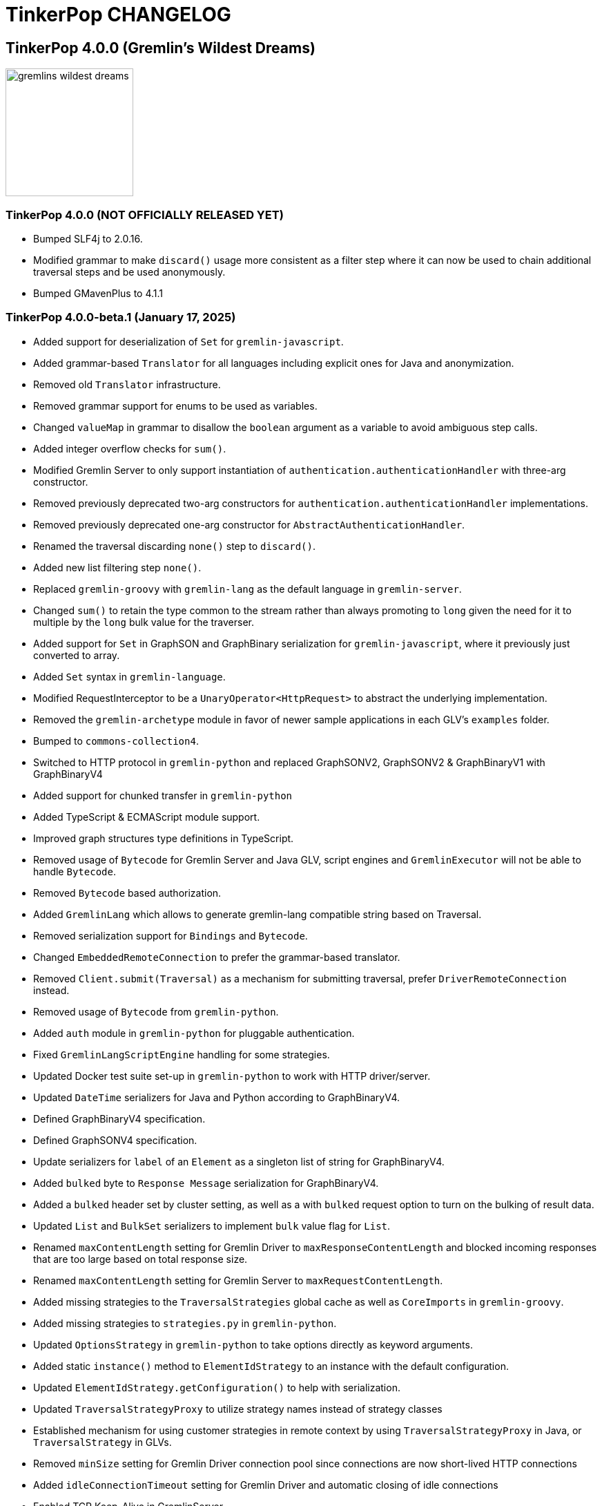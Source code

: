 ////
Licensed to the Apache Software Foundation (ASF) under one or more
contributor license agreements.  See the NOTICE file distributed with
this work for additional information regarding copyright ownership.
The ASF licenses this file to You under the Apache License, Version 2.0
(the "License"); you may not use this file except in compliance with
the License.  You may obtain a copy of the License at

  http://www.apache.org/licenses/LICENSE-2.0

Unless required by applicable law or agreed to in writing, software
distributed under the License is distributed on an "AS IS" BASIS,
WITHOUT WARRANTIES OR CONDITIONS OF ANY KIND, either express or implied.
See the License for the specific language governing permissions and
limitations under the License.
////
= TinkerPop CHANGELOG

== TinkerPop 4.0.0 (Gremlin's Wildest Dreams)

image::https://raw.githubusercontent.com/apache/tinkerpop/master/docs/static/images/gremlins-wildest-dreams.png[width=185]

[[release-4-0-0]]
=== TinkerPop 4.0.0 (NOT OFFICIALLY RELEASED YET)

* Bumped SLF4j to 2.0.16.
* Modified grammar to make `discard()` usage more consistent as a filter step where it can now be used to chain additional traversal steps and be used anonymously.
* Bumped GMavenPlus to 4.1.1

[[release-4-0-0-beta-1]]
=== TinkerPop 4.0.0-beta.1 (January 17, 2025)

* Added support for deserialization of `Set` for `gremlin-javascript`.
* Added grammar-based `Translator` for all languages including explicit ones for Java and anonymization.
* Removed old `Translator` infrastructure.
* Removed grammar support for enums to be used as variables.
* Changed `valueMap` in grammar to disallow the `boolean` argument as a variable to avoid ambiguous step calls.
* Added integer overflow checks for `sum()`.
* Modified Gremlin Server to only support instantiation of `authentication.authenticationHandler` with three-arg constructor.
* Removed previously deprecated two-arg constructors for `authentication.authenticationHandler` implementations.
* Removed previously deprecated one-arg constructor for `AbstractAuthenticationHandler`.
* Renamed the traversal discarding `none()` step to `discard()`.
* Added new list filtering step `none()`.
* Replaced `gremlin-groovy` with `gremlin-lang` as the default language in `gremlin-server`.
* Changed `sum()` to retain the type common to the stream rather than always promoting to `long` given the need for it to multiple by the `long` bulk value for the traverser.
* Added support for `Set` in GraphSON and GraphBinary serialization for `gremlin-javascript`, where it previously just converted to array.
* Added `Set` syntax in `gremlin-language`.
* Modified RequestInterceptor to be a `UnaryOperator<HttpRequest>` to abstract the underlying implementation.
* Removed the `gremlin-archetype` module in favor of newer sample applications in each GLV's `examples` folder.
* Bumped to `commons-collection4`.
* Switched to HTTP protocol in `gremlin-python` and replaced GraphSONV2, GraphSONV2 & GraphBinaryV1 with GraphBinaryV4
* Added support for chunked transfer in `gremlin-python`
* Added TypeScript & ECMAScript module support.
* Improved graph structures type definitions in TypeScript.
* Removed usage of `Bytecode` for Gremlin Server and Java GLV, script engines and `GremlinExecutor` will not be able to handle `Bytecode`.
* Removed `Bytecode` based authorization.
* Added `GremlinLang` which allows to generate gremlin-lang compatible string based on Traversal.
* Removed serialization support for `Bindings` and `Bytecode`.
* Changed `EmbeddedRemoteConnection` to prefer the grammar-based translator.
* Removed `Client.submit(Traversal)` as a mechanism for submitting traversal, prefer `DriverRemoteConnection` instead.
* Removed usage of `Bytecode` from `gremlin-python`.
* Added `auth` module in `gremlin-python` for pluggable authentication.
* Fixed `GremlinLangScriptEngine` handling for some strategies.
* Updated Docker test suite set-up in `gremlin-python` to work with HTTP driver/server.
* Updated `DateTime` serializers for Java and Python according to GraphBinaryV4.
* Defined GraphBinaryV4 specification.
* Defined GraphSONV4 specification.
* Update serializers for `label` of an `Element` as a singleton list of string for GraphBinaryV4.
* Added `bulked` byte to `Response Message` serialization for GraphBinaryV4.
* Added a `bulked` header set by cluster setting, as well as a with `bulked` request option to turn on the bulking of result data.
* Updated `List` and `BulkSet` serializers to implement `bulk` value flag for `List`.
* Renamed `maxContentLength` setting for Gremlin Driver to `maxResponseContentLength` and blocked incoming responses that are too large based on total response size.
* Renamed `maxContentLength` setting for Gremlin Server to `maxRequestContentLength`.
* Added missing strategies to the `TraversalStrategies` global cache as well as `CoreImports` in `gremlin-groovy`.
* Added missing strategies to `strategies.py` in `gremlin-python`.
* Updated `OptionsStrategy` in `gremlin-python` to take options directly as keyword arguments.
* Added static `instance()` method to `ElementIdStrategy` to an instance with the default configuration.
* Updated `ElementIdStrategy.getConfiguration()` to help with serialization.
* Updated `TraversalStrategyProxy` to utilize strategy names instead of strategy classes
* Established mechanism for using customer strategies in remote context by using `TraversalStrategyProxy` in Java, or `TraversalStrategy` in GLVs.
* Removed `minSize` setting for Gremlin Driver connection pool since connections are now short-lived HTTP connections
* Added `idleConnectionTimeout` setting for Gremlin Driver and automatic closing of idle connections
* Enabled TCP Keep-Alive in GremlinServer.

== TinkerPop 3.8.0 (Grix Greven)

image::https://raw.githubusercontent.com/apache/tinkerpop/master/docs/static/images/gremlin-67.png[width=185]

[[release-3-8.0]]
=== TinkerPop 3.8.0 (Release Date: NOT OFFICIALLY RELEASED YET)

This release also includes changes from <<release-3-7-XXX, 3.7.XXX>>.

* Added the Air Routes dataset to the set of available samples packaged with distributions.
* Added a minimal distribution for `tinkergraph-gremlin` using the `min` classifier that doesn't include the sample datasets.
* Removed Vertex/ReferenceVertex from grammar. Use vertex id in traversals now instead.
* Renamed `none()` step to `discard()`.
* Fixed bug where `InlineFilterStrategy` could add an empty `has()`.
* Repurposed `none()` step as a list filtering step with the signature `none(P)`.
* Modified mathematical operators to prevent overflows in steps such as `sum()` and 'sack()' to prefer promotion to the next highest number type.
* Added `DateTime` ontop of the existing 'datetime' grammar.
* Added `UUID()` and `UUID(value)` to grammar.
* Deprecated the `UnifiedChannelizer`.
* Modified `TraversalStrategy` construction in Javascript where configurations are now supplied as a `Map` of options.
* Fixed bug in GraphSON v2 and v3 where full round trip of `TraversalStrategy` implementations was failing.
* Added missing strategies to the `TraversalStrategies` global cache as well as `CoreImports` in `gremlin-groovy`.
* Modified the `TraversalStrategy` format for GraphSON v2 and v3 so that it could work with `Bytecode` based requests.
* Added a `Class` serializer to GraphBinary in Javascript and modified the `TraversalStrategy` serializer to use it so that specification was properly satisfied.
* Added missing strategies to `strategies.py` in `gremlin-python`.
* Fixed fully qualified class names for `TraversalStrategy` names in `gremlin-dotnet`.
* Updated `OptionsStrategy` in `gremlin-python` to take options directly as keyword arguments.
* Added static `instance()` method to `ElementIdStrategy` to an instance with the default configuration.
* Updated `ElementIdStrategy.getConfiguration()` to help with serialization.
* Added grammar-based `Translator` for all languages including explicit ones for Java and anonymization.
* Deprecated `withEmbedded()` and `withRemote()` options on `AnonymousTraversalSource`.
* Added `with()` on `AnonymousTraversalSource` to cover both embedded and remote creation options.
* Added support for `Set` in GraphSON and GraphBinary serialization for `gremlin-javascript`, where it previously just converted to array.
* Added `Set` syntax in `gremlin-language`.
* Changed `sum()` to retain the type common to the stream rather than always promoting to `long` given the need for it to multiple by the `long` bulk value for the traverser.
* Removed the deprecated `withGraph()` option from `AnonymousTraversalSource`.
* Modified the `split()` step to split a string into a list of its characters if the given separator is an empty string.
* Changed `GremlinLangScriptEngine` via `GenericLiteralVisitor` to treat floating-point literals as `Double` by default instead of `BigDecimal` for better alignment with common programming language conventions.
* Modified the Gremlin grammar to to treat `Infinity` and `NaN` as floating-points.
* Made `mergeE()` and `mergeV()` consistent in their use as a start step and as mid-traversal by always promoting the currently created or matched `Element` to the `onCreate` or `onMatch` child traversal.
* Added `withoutStrategies()` syntax to the Gremlin ANTLR grammar.
* Modified the Gremlin ANTLR grammar to more dynamically interact with any strategies registered globally to the `TraversalStrategies` cache sets.
* Made `new` keyword optional in the Gremlin grammar.
* Allowed keywords to be used as `Map` keys when defined using the shorthand without quotes.
* Added `prettyPrint()` method to `Tree` to produce a formatted string representation of the tree structure.
* Added integer overflow checks.
* Added missing strategies to the `TraversalStrategies` global cache as well as `CoreImports` in `gremlin-groovy`.
* Added missing strategies to `strategies.py` in `gremlin-python`.
* Preferred use of `TokenTraversal` when using `T` with `choose` instead of `LambdaMapTraversal` which treats `T` more abstractly as a `Function`.
* Preferred use of `is()` when using `P` with `choose` instead of a `PredicateTraverser` which allows `P` to be used more concretely rather than as a `Function`.
* Changed `choose` to only use the first `option` matched.
* Added `Pick.unproductive` to allow for matches on unproductive predicates.
* Changed `choose` to pass through traversers of unproductive predicates and unmatched choices.
* Updated `OptionsStrategy` in `gremlin-python` to take options directly as keyword arguments.
* Added static `instance()` method to `ElementIdStrategy` to an instance with the default configuration.
* Updated `ElementIdStrategy.getConfiguration()` to help with serialization.
* Fixed issue in `gremlin-go` where `Next()` didn't return the error from the server.
* Changed type for `ReservedKeysVerificationStrategy.keys` in .NET to take a `Set<string>` rather than `List<string>`.
* Changed `StandardVerificationStrategy` to prevent the use of `SupplyingBarriers` inside `repeat()`.
* Fixed bug in `group()` value traversal of the second `by()` where a `CollectingBarrierStep` could produce an unexpected filtering effect when `ReducingBarrierStep` or `SupplyingBarrierStep` instances were not taken into account.
* Changed `DetachedFactory` to special case the handling of `ComputerAdjacentVertex` which doesn't carry properties but still needs to be detachable for OLAP cases.
* Deprecated `ProfilingAware.prepareForProfiling` method preferring to simply `resetBarrierFromValueTraversal` from the `Grouping` interface after strategy application.
* Deprecated `Date` in favor of `OffsetDateTime` as the default date type in core, `Date` is still supported as input to date steps for compatibility.
* Added and made `OffsetDateTime` serializers the default for existing date types in Python, Go, JavaScript, and .NET. `Date` is only used to deserialize from server.
* Added missing strategies in `gremlin-go`, updated certain strategies to take varargs and updated `GoTranslatorVisitor` for corresponding translations.
* Fixed `BigInt` and `BigDecimal` parsing in `gremlin-go` cucumber test suite, fixed `UnscaledValue` type in `BigDecimal` struct and added `ParseBigDecimal` method.
* Added boolean parsing step `asBool()`.
* Added validation to `valueMap()`, `propertyMap()`, `groupCount()`, `sack()`, `dedup()`, `sample()`, and `aggregate()` to prevent the invalid usage of multiple `by()` modulators.
* Deprecated `ProcessLimitedStandardSuite` and `ProcessLimitedComputerSuite` in favor of `ProcessEmbeddedStandardSuite` and `ProcessEmbeddedComputerSuite` respectively.
* Deprecated `ProcessStandardSuite` and the `ProcessComputerSuite` in favor of Gherkin testing and the `ProcessEmbeddedStandardSuite` and `ProcessEmbeddedComputerSuite` for testing JVM-specific Gremlin behaviors.
* Removed lambda oriented Gremlin testing from Gherkin test suite.
* Removed `P.getOriginalValue()` in favor of `P.getValue()`
* Simplified comparability semantics from ternary boolean logic to binary logic.
* Introduced `NotP` class for negation of `P`
* Increase minimum Java version from 1.8 to 11 for building and running.
* Moved all lambda oriented Gremlin tests to `LambdaStepTest` in the Java test suite.
* Removed the `@RemoteOnly` testing tag in Gherkin as lambda tests have all been moved to the Java test suite.
* Updated gremlin-javascript to use GraphBinary as default instead of GraphSONv3
* Added the `asNumber()` step to perform number conversion.
* Renamed many types in the grammar for consistent use of terms "Literal", "Argument", and "Varargs"
* Changed `gremlin-net` so that System.Text.Json is only listed as an explicit dependency when it is not available from the framework.
* Fixed translation of numeric literals for Go losing type definitions
* Added `ParseBigInt()` in `gremlin-go` for parsing string into `big.Int`
* Expanded gherkin syntax to directly configure traversal side effects in feature tests
* Made `Mutating` interface independent from `Configuring`
* Removed undocumented `with()` modulation from `addV()`, `addE()`, `mergeV()` and `mergeE()`
* Updated which steps are able to accept arguments in grammar
* Introduced `GValue` to represent parameterized values in a `GraphTraversal`
* Added optional traversal cache to `GremlinLangScriptEngine`
* Introduced `StepContract` interfaces for all parameterizable steps
* Decoupled management of id, label, and properties from `Configuring` interface in `addV()`, `addE()` and `property()`
* Switched `gremlin-net` byte serializers to signed bytes (`sbyte`) to be consistent with IO doc
* Removed auto-unfold of singleton collections from `range()`, `limit()`, and `tail()` local scope steps to improve consistency of output.
* Updated `asString()` step to throw `IllegalArgumentException` with `null` inputs for casting step consistency
* Renamed `MergeElementStep` to `MergeElementStep` as it is a base class to `mergeV()` and `mergeE()`.
* Renamed `MergeStep` of `merge()` to `MergeElementStep` for consistency.
* Modified `RepeatUnrollStrategy` to use a more conservative approach, only unrolling repeat loops containing safe navigation and filtering steps.

== TinkerPop 3.7.0 (Gremfir Master of the Pan Flute)

image::https://raw.githubusercontent.com/apache/tinkerpop/master/docs/static/images/gremlin-zamfir.png[width=185]

[[release-3-7-5]]
=== TinkerPop 3.7.5 (Release Date: NOT OFFICIALLY RELEASED YET)

* Improved Java driver host availability on connection pool initialization.
* Added getter for `parameterItems` and `valueTraversal` on `DifferenceStep`.
* Added properties to `Element` objects found in a `Path` for GraphSON v2 and v3 and GraphBinary.
* Fixed edge properties for GraphBinary which were not deserializing properly.
* Bump netty to 4.1.125.Final

[[release-3-7-4]]
=== TinkerPop 3.7.4 (Release Date: August 1, 2025)

* Fixed bug in server `Settings` where it was referencing a property that was back in 3.3.0 and generating a warning log.
* Improved performance of `Traversal.lock()` which was being called excessively.
* Added log entry in `WsAndHttpChannelizerHandler` to catch general errors that escape the handlers.
* Improved invalid plugin error message in Gremlin Console.
* Added a `MessageSizeEstimator` implementation to cover `Frame` allowing Gremlin Server to better estimate message sizes for the direct buffer.
* Fixed bug in Gremlin Console for field accessor issue with JDK17.
* Improved logging around triggers of the `writeBufferHighWaterMark` so that they occur more than once but do not excessively fill the logs.
* Added server metrics to help better detect and diagnose write pauses due to the `writeBufferHighWaterMark`: `channels.paused`, `channels.total`, and `channels.write-pauses`.
* Changed `IdentityRemovalStrategy` to omit `IdentityStep` if only with `RepeatEndStep` under `RepeatStep`.
* Changed Gremlin grammar to make use of `g` to spawn child traversals a syntax error.
* Fixed bug where the `Host` to `ConnectionPool` mapping on the `Client` in `gremlin-driver` can have no entries and therefore lead to a `NullPointerException` when borrowing a connection.
* Added `unexpected-response` handler to `ws` for `gremlin-javascript`
* Fixed bug in `TinkerTransactionGraph` where a read-only transaction may leave elements trapped in a "zombie transaction".
* Fixed bug in `gremlin.sh` where it couldn't accept a directory name containing spaces.
* Fixed issue in `gremlin-console` where it couldn't accept plugin files that included empty lines or invalid plugin names.
* Modified grammar to make `none()` usage more consistent as a filter step where it can now be used to chain additional traversal steps and be used anonymously.
* Added missing anonymous support for `disjunct()` in Python and Javascript.
* Fixed bug in 'gremlin-server.sh' to account for spaces in directory names.
* Deprecated `gremlin_python.process.__.has_key_` in favor of `gremlin_python.process.__.has_key`.
* Added `gremlin.spark.outputRepartition` configuration to customize the partitioning of HDFS files from `OutputRDD`.
* Added `ClientSettings.Session` configuration in `gremlin-go` to configure a sessioned client.
* Allowed `mergeV()` and `mergeE()` to supply `null` in `Map` values.
* Fixed limitation in multi-line detection preventing `:remote console` scripts from being sent to the server.
* Changed signature of `hasId(P<Object>)` and `hasValue(P<Object>)` to `hasId(P<?>)` and `hasValue(P<?>)`.
* Improved error message for when `emit()` is used without `repeat()`.
* Fixed incomplete shading of Jackson multi-release.
* Changed `PythonTranslator` to generate snake case step naming instead of camel case.
* Changed `gremlin-go` Client `ReadBufferSize` and `WriteBufferSize` defaults to 1048576 (1MB) to align with DriverRemoteConnection.
* Fixed bug in `IndexStep` which prevented Java serialization due to non-serializable lambda usage by creating serializable function classes.
* Fixed bug in `CallStep` which prevented Java serialization due to non-serializable `ServiceCallContext` and `Service` usage.
* Fixed bug in `Operator` which was caused only a single method parameter to be Collection type checked instead of all parameters.
* Addded support for hot reloading of SSL certificates in Gremlin Server.
* Fixed default `enableCompression` setting to be `false` instead of `undefined` in `gremlin-javascript`
* Increased default `max_content_length`/`max_msg_size` in `gremlin-python` from 4MB to 10MB.
* Added the `PopContaining` interface designed to get label and `Pop` combinations held in a `PopInstruction` object.
* Fixed bug preventing a vertex from being dropped and then re-added in the same `TinkerTransaction`
* Fixed bug which could cause a 'Conflict: element modified in another transaction' when a transaction is attempting to add/drop/update a vertex or edge while another transaction is reading the same vertex or edge.
* Upgraded Node version from 18 to 20
* Upgraded Go to version 1.24
* Fixed broken image links in published documentation

==== Bugs

* TINKERPOP-3146 Support SSL Certificates Reloading
* TINKERPOP-2966 Change PythonTranslator to generate underscore based step naming
* TINKERPOP-3015 Use wildcard instead of Object for hasId predicates
* TINKERPOP-3070 Cannot run console if working directory contains spaces
* TINKERPOP-3111 Update documentation in gremlin-python driver section
* TINKERPOP-3130 Better consistency for none()/discard() usage
* TINKERPOP-3133 Customize the file count by repartition the OutputRDD in Spark to reduce HDFS small files
* TINKERPOP-3137 Allow null to be used as Map value to mergeV and mergeE
* TINKERPOP-3177 Sessioned Client in Go

==== Improvements

* TINKERPOP-2489 Server doesn't start if folder has spaces
* TINKERPOP-2647 :uninstall without first disabling a plugin will lead to error on startup
* TINKERPOP-2886 Inconsistent results when executing equivalent queries
* TINKERPOP-3038 Console plugins file can't accept empty lines
* TINKERPOP-3040 Remote Console won't send queries that cause exceptions locally
* TINKERPOP-3067 gremlin-shaded incomplete shading due to Jackson multi-release classes
* TINKERPOP-3100 Traversal.Admin.lock() has excessive recursion
* TINKERPOP-3120 Closing a session with an Authorizer enabled throws an Exception
* TINKERPOP-3123 TinkerGraphParameterizedWorld # useParametersLteraly() removes overried identifier
* TINKERPOP-3124 MessageSizeEstimator is not sizing Frame instances properly
* TINKERPOP-3135 Gremlin Console complains about missing plugins field
* TINKERPOP-3138 JS gremlin library "enableCompression" option cause Connection the be closed
* TINKERPOP-3139 IndexStep serialization
* TINKERPOP-3140 emit() without repeat() throws an NPE
* TINKERPOP-3141 TinkerTransactionGraph doesn't allow deleting and adding element back in same transaction
* TINKERPOP-3142 TinkerTransactionGraph doesn't remove deleted elements in threaded scenario
* TINKERPOP-3144 Traversal not closed after interruption
* TINKERPOP-3155 Operator.addAll checks for instanceof on the wrong parameter
* TINKERPOP-3160 Node.js 22+: Gremlin Fails with network error and HTTP 101 Status Due to WebSocket Limitation in undici
* TINKERPOP-3162 Gryo writes illegal reflective access operations for AtomicLong in JDK17
* TINKERPOP-3163 CallStep serialization
* TINKERPOP-3167 Possible NullPointerException when borrowing a connection
* TINKERPOP-3174 Site images linked to github are broken

[[release-3-7-3]]
=== TinkerPop 3.7.3 (Release Date: October 23, 2024)

This release also includes changes from <<release-3-6-8, 3.6.8>>.

* Refactored mutation events registration by moving reusable code from relevant steps to `EventUtil`
* Opened `NoOpBarrierStep` for extensibility (removed `final` keyword).
* Deprecated public constructor for `SeedStrategy` in favor of builder pattern to be consistent with other strategies.
* Allowed specification of a customized Spark app name.
* Added getter method to `CoinStep` for its probability field.
* Prevented decimal values from being parsed by `asDate()`.
* Prevented specification of `Cardinality` to `option()` when not used in conjunction with `mergeV()`.
* Exposed a mechanism for providers to customize the assertion of error messages in feature tests.
* Attempted to detect JDK version for Gremlin Console to avoid problems with Java 17 if `neo4j-gremlin` is used.
* Fixed so that `TrimGlobalStep` and `TrimLocalStep` have the same character control handling as `Ltrim` and `Rtrim`
* Fixed a bug in `MaxLocalStep`, `MinLocalStep`, `MeanLocalStep` and `SumLocalStep` that it throws `NoSuchElementException` when encounters an empty iterator as input.
* Fixed cases where Map keys of incomparable types could panic in `gremlin-go`.
* Fixed an issue where missing necessary parameters for logging, resulting in '%!x(MISSING)' output in `gremlin-go`.
* Added getter method to `ConcatStep`, `ConjoinStep`, `SplitGlobalStep` and `SplitLocalStep` for their private fields.
* Fixed older driver GraphBinary compatibility problems where using `ReferenceElementStrategy`, properties on elements returned as `null` instead of empty `List`.
* Gremlin Server docker containers shutdown gracefully when receiving a SIGTERM.
* Added 'userProvidedLabel' property to detect if the default label was supplied explicitly or not.
* Added DefaultIdManager.STRING for proper string id creation/handling.
* Allowed specification of an `Operator` as a reducer in `withSideEffect` when parsing with the grammar.
* Fixed bug in Bytecode build logic where duplicate strategies were added instead of replacing the existing ones.
* Bump Groovy to 4.0.23

==== Bugs

* TINKERPOP-3035 Add explicit property(IDictionary) for .NET
* TINKERPOP-3050 security vulnerability in logback-core
* TINKERPOP-3051 security vulnerability in logback-classic
* TINKERPOP-3052 security vulnerability in ivy
* TINKERPOP-3053 security vulnerability in netty-codec-http2
* TINKERPOP-3076 Incorrect handling of large requests in Go GLV
* TINKERPOP-3077 Javascript translator incorrectly handle quotes, null and undefined values
* TINKERPOP-3079 The test `TraversalStrategiesTest#shouldAllowUserManipulationOfGlobalCache` is not idempotent, as it passes in the first run and fails in repeated runs in the same environment.
* TINKERPOP-3081 When using authentication, evaluationTimeout is ignored
* TINKERPOP-3089 min() and max() local forms not working properly with empty iterator input
* TINKERPOP-3090 trim() steps not handling unicode characters properly
* TINKERPOP-3093 optimization of readmap function
* TINKERPOP-3105 Running 3.6.x python-driver with 3.7.x server leads to deserialization errors
* TINKERPOP-3110 Incorrect Bytecode when multiple options are used in traversal
* TINKERPOP-3116 async_timeout not declared in gremlinpython dependencies

==== Improvements

* TINKERPOP-2700 WebSocket compression may lead to attacks (CRIME / BREACH)
* TINKERPOP-3041 Consistent construction of SeedStrategy
* TINKERPOP-3080 AggregateStep can support all Operators predefined in TinkerPop
* TINKERPOP-3082 Tinkerpop hardcoded the Spark AppName
* TINKERPOP-3086 Upgrade gremlin-python to newer Python interpreter
* TINKERPOP-3098 Gremlin Console bat file is missing log level configuration option
* TINKERPOP-3102 Cardinality input with mergeE step shouldn't be allowed.

[[release-3-7-2]]
=== TinkerPop 3.7.2 (Release Date: April 8, 2024)

This release also includes changes from <<release-3-6-7, 3.6.7>>.

* Deprecated `ltrim()` and `rTrim()` in favor of `l_trim()` and `r_trim` in Python.
* Fixed bug in `onCreate` for `mergeV()` where use of the `Cardinality` functions was not properly handled.
* Fixed multiple concurrent initially requests caused authentication to fail.

==== Bugs

* TINKERPOP-2132 Authentication when using multiple threads fails
* TINKERPOP-2359 onShutDown not being called when docker container stopped
* TINKERPOP-2913 Ensure that if tx.commit() is called remotely it does not hang for graphs without transactions
* TINKERPOP-3012 Wrong hashCode implementation for DetachedVertexPropert
* TINKERPOP-3022 JavaTranslator failing for has(String, null)
* TINKERPOP-3025 l_trim() and r_trim() missing in python
* TINKERPOP-3026 checkAdjacentVertices is misconfigured for python in SubgraphStrategy
* TINKERPOP-3027 Pick.any should be any_()
* TINKERPOP-3029 Gremlin.Net: Traversal enumeration fails on .NET 8
* TINKERPOP-3031 Bad translation for g.tx()
* TINKERPOP-3039 Java driver won't propagate with args when using aliased client directly
* TINKERPOP-3049 onCreate for mergeV() doesn't handle Cardinality functions
* TINKERPOP-3054 RequestId serialization broken in Python GLV
* TINKERPOP-3056 mergeE is updating vertices in certain conditions
* TINKERPOP-3061 Concurrent queries will break authentication on javascript driver

==== Improvements

* TINKERPOP-2456 Add missing tests for queries
* TINKERPOP-2872 Inconsistency in comparing Elements in JavaScript tests
* TINKERPOP-2995 Create Sample Applications in each GLV
* TINKERPOP-3020 Incorrect tests
* TINKERPOP-3021 Publish ARM64 Gremlin Console Images
* TINKERPOP-3030 Update to .NET 8
* TINKERPOP-3068 Make serviceName and mergedParams public for provider usage in CallStep

[[release-3-7-1]]
=== TinkerPop 3.7.1 (Release Date: November 20, 2023)

This release also includes changes from <<release-3-6-6, 3.6.6>> and <<release-3-5-8, 3.5.8>>.

* Added the `asString()`, `length()`, `toLower()`, and `toUpper()` steps to perform `String` manipulations.
* Added Gherkin parsing support for specific string results using `str[]`.
* Added the `trim()`, `lTrim()`, `rTrim()`, and `reverse()` steps to perform `String` manipulations.
* Added `replace()`, `split()` and `substring()` steps to perform `String` manipulations.
* Added `Scope` to `asString()`, `length()`, `toLower()`, `toUpper()`, `trim()`, `lTrim()`, `rTrim()`, replace()`, `split()` and `substring()` to allow `String` manipulation inside incoming lists.
* Update `concat()` to accept `Traversal` varargs.
* Corrected `concat()` signatures in `gremlin-dotnet`, `Concat()` is now used instead of `Concat<object>()`. *(breaking)*
* Update `concat()` to not special treat `inject` in arguments and use `TraversalUtil.apply` on it as with any other child traversals. *(breaking)*
* Added `format()` step to perform `String` manipulations.
* Checked graph features for meta-property support before trying to serialize them in `VertexPropertySerializer` for GraphBinary.
* Fixed multiline query bug in console caused by upgrade to Groovy 4.
* Added date manipulation steps `asDate`, `dateAdd` and `dateDiff`.
* Added new data type `DT` to represent periods of time.
* Added Gherkin support for Date.
* Extended `datetime()` function to produce a current server date.
* Added list filtering functions `all` and `any`.
* Added list/set functions `conjoin`, `combine`, `difference`, `disjunct`, `intersect`, `merge`, and `product`.
* Added getter for `isStart` on `UnionStep`.
* Added `NullVariableResolver` that will quietly produce a `null` for each variable found when parsing with the grammar.
* Changed the `@MultiMetaProperties` testing tag for Gherkin feature tests to instead be separate `@MetaProperties` and `@MultiProperties`.
* Added `agent` parameter to `DriverRemoteConnection` options to allow a user-provided `http.Agent` implementation.
* Fixed deserialization of element properties for GraphBinary.
* Fixed bug in `union()` as a start step where the `Path` was including the starting dummy traverser.
* Moved some TinkerGraph specific transaction tests from `TransactionMultiThreadedTest` to `TinkerTransactionGraphTest`
* Fixed incorrect read operations in some cases for `TinkerTransactionGraph`.
* Updated JavaScript tests to check equality on only id and class when comparing elements for consistency with other GLVs.
* Improved performance for `Element` comparison by comparing hashCode() prior to doing more expensive checks.

==== Bugs

* TINKERPOP-2811 ElementIdStrategy doesn't replace all references of an element's id with the specified custom id property
* TINKERPOP-2921 Filters not working when side-effect is used with group()
* TINKERPOP-2976 InvalidOperationException: Collection was modified in GraphBinary serialization
* TINKERPOP-2983 Upgrade Netty for Security Reasons
* TINKERPOP-2996 Golang Translator in core does not properly translate list arguments
* TINKERPOP-2999 3.7.0 Remote Console Sends Incomplete Queries
* TINKERPOP-3000 Issue with union step when using path().by()
* TINKERPOP-3001 Gremlin Console complains about missing serializers field
* TINKERPOP-3004 Low performance for queries with a large number of element comparisons
* TINKERPOP-3009 SubgraphStrategy produces excessive filtering when multiple labels are filtered upon
* TINKERPOP-3010 Move TinkerGraph specific transaction testing
* TINKERPOP-3013 Console not sending scripts to the server when :remote console is enabled
* TINKERPOP-3014 Dependencny jcl-over-slf4j in gremlin-core is declared but unused due to dependency conflict.
* TINKERPOP-3016 TinkerTransactionGraph can incorrectly handle some read operations.

==== Improvements

* TINKERPOP-2334 Add format() step
* TINKERPOP-2672 Add String Manipulation Steps to Gremlin
* TINKERPOP-2802 Support Adding Custom Serializer for Gremlin Go
* TINKERPOP-2830 Handle User-Agent from HTTP Requests to server
* TINKERPOP-2946 Resolve ordering issues in gherkin tests
* TINKERPOP-2951 Add translator to the Go GLV
* TINKERPOP-2964 Many TraversalParent's steps have a replaceLocalChild logic that can result in a new ChildTraversal having an ID that already exists.
* TINKERPOP-2978 Add List Manipulation Steps to Gremlin
* TINKERPOP-2979 Add Date Manipulation Steps to Gremlin
* TINKERPOP-2982 Allow gremlin-driver usage over HTTP
* TINKERPOP-2984 Replace Moq mocking library in .NET tests
* TINKERPOP-2986 StarGraph shall drop edge properties when dropping edges
* TINKERPOP-2988 Serialization error throws an Invalid OpProcessor exception when using stream() API
* TINKERPOP-2991 Reformat Javadoc link in reference docs
* TINKERPOP-2994 PartitionStrategy does not work with mergeV() and mergeE()
* TINKERPOP-2998 UnionStep.isStart needs a public getter
* TINKERPOP-3008 Update concat() to accept traversal varargs and remove special treatment of inject child traversals *(breaking)*

[[release-3-7.0]]
=== TinkerPop 3.7.0 (Release Date: July 31, 2023)

This release also includes changes from <<release-3-6-5, 3.6.5>> and <<release-3-5-7, 3.5.7>>.

* Allowed `mergeV()` and `property(Map)` to more easily define `Cardinality` values for properties for `onMatch` and `onCreate` options.
* Removed `connectOnStartup` configuration option from gremlin-javascript.
* Added marker interface `PBiPredicate` for predefined predicates.
* Changed `Gremlin.version()` to read from the more specifically named `tinkerpop-version` attribute.
* Added warning on vertex property cardinality mismatch when reading GraphML.
* Added a `union()` start step.
* Added the `concat()` step to perform `String` concatenations.
* Added `TinkerTransactionGraph`, a reference implementation of transactional `TinkerGraph`
* Replaced instances of Neo4j transaction graph with `TinkerTransactionGraph` for server, driver, and GLV integration tests
* Bumped to `ws` 8.x for `gremlin-javascript`.
* Added support for mid-traversal `E()`-steps to Gremlin core and GLV's.
* Added nullable annotations to Gremlin.NET.
* Bumped Objenesis to 3.3 in `gremlin-shaded`.
* Moved Java serializer, message and token classes from `gremlin-driver` to a new `gremlin-util` module.
* Moved `SimpleSocketServer` and its initializers to a new `gremlin-tools/gremlin-socket-server` module.
* Configured `gremlin-socket-server` to build a docker image which can be used for testing GLV's. (Can be skipped with -DskipImageBuild)
* Reduced dependency from `gremlin-server` onto `gremlin-driver` to a test scope only.
* Added `RequestOptions` and `RequestOptionsBuilder` types to Go GLV to encapsulate per-request settings and bindings.
* Added `SubmitWithOptions()` methods to `Client` and `DriverRemoteConnection` in Go GLV to pass `RequestOptions` to the server.
* Changed default behavior for returning properties on graph elements for OLTP queries so that properties are now returned.
* Detachment is no longer performed in `TraverserIterator`.
* Prevented `ConcurentModificationException` when removing all labels from a `Step`.
* Added `materializeProperties` request option to control properties serialization.
* Modified serializers in to handle serialization and deserialization of properties.
* Added functional properties to the graph structure components for .NET, GO and Python.
* Modified the `GremlinScriptChecker` to extract the `materializeProperties` request option.
* `Neo4jVertexProperty` no longer throw Exception for `properties()`, but return empty `Iterable`.
* Modified the grammar to allow for parameters to be specified in Gremlin.
* Modified `GremlinLangScriptEngine` to take bindings.
* Removed deprecated `getInstance()` method for grammar `Visitor` implementations.
* Renamed all `MessageSerializer` implementations that used the "d0" suffix to drop that convention.
* Removed deprecated `GraphSONMessageSerializerGremlinV1d0` as this is now `GraphSONMessageSerializerV1` to be consistent with other naming.
* Added `GraphSONUntypedMessageSerializerV1` which was formerly `GraphSONMessageSerializerV1d0` to be consistent with other naming.
* Added `GraphSONUntypedMessageSerializerV3` which essentially matches the format of GraphSON 1.0 in its untyped form.
* Removed `gremlin-io-test` and moved that IO type of testing to `gremlin-util`.
* Bumped Groovy to 4.0.9.
* Bumped GMavenPlus to 2.1.0.
* Bumped Spark to 3.3.2.
* Enabled building and testing with JDK 17.
* Raised minimum node version for gremlin-javascript and gremlint to node 18

==== Bugs

* TINKERPOP-2526 Gremlin Console performance with incomplete multi-line scripts
* TINKERPOP-2677 Upgrade to Groovy 3.x to fix XStream security vulnerability
* TINKERPOP-2708 unhandledRejection upon connection failure *(breaking)*
* TINKERPOP-2734 NullPointerException when calling Client chooseConnection()
* TINKERPOP-2736 PluginAcceptror interface no more available in 3.5.3+ but referred in documentation
* TINKERPOP-2741 GraphMLWriter error message is not properly formatted
* TINKERPOP-2742 IO read may use wrong cardinality for property
* TINKERPOP-2746 Medium security vulnerabilities on logback-core
* TINKERPOP-2751 Transaction: tx.commit() hangs up in javascript client-lib
* TINKERPOP-2754 Javascript client hangs if the server restarts
* TINKERPOP-2765 Race condition during script creation when using UnifiedChannelizer
* TINKERPOP-2767 Repeat Out Times traversal hangs indefinitely on first execution
* TINKERPOP-2768 BranchStep pickToken should be integrated when added as a child option
* TINKERPOP-2769 gremlin-server does not reply with a timeout response to all timed out requests
* TINKERPOP-2771 Critical severity security vulnerabilty in commons-configuration 2.7
* TINKERPOP-2775 Remove dependency on cloudflare CDN
* TINKERPOP-2796 High severity security vulnerability found in snakeyaml
* TINKERPOP-2801 Incorrect deprecation notice on gremlin-python
* TINKERPOP-2803 Incorrect count() with sample() in TinkerGraph
* TINKERPOP-2805 No results returned for multiple labels to select()
* TINKERPOP-2809 High severity security vulnerability found in jackson databind
* TINKERPOP-2815 Critical security vulnerability for apache commons-text
* TINKERPOP-2816 Gherkin test issues for implementers
* TINKERPOP-2817  "Could not find a type identifier for the class : class java.lang.Byte" occurs when dumping graph to graphson format
* TINKERPOP-2820 gremlin-python _close_session race condition/FD leak
* TINKERPOP-2826 Critical security vulnerability in ivy
* TINKERPOP-2836 Github actions do not run java driver integration tests
* TINKERPOP-2840 Test Failures on NonDex
* TINKERPOP-2843 Security vulnerabilities found in netty version 4.1.77
* TINKERPOP-2849 Incorrect implementation for GraphTraversalSource.With in gremlin-go
* TINKERPOP-2855 Performance degradation in TinkerGraph 3.5.4 and 3.5.5
* TINKERPOP-2856 math() step fails if variable name contains a keyword
* TINKERPOP-2858 ConcurrentModificationException in ConnectiveStrategy
* TINKERPOP-2861 Fix incorrect symlinks in source release zip
* TINKERPOP-2863 HasId Step generates incorrect results when given a list of IDs mid-traversal
* TINKERPOP-2870 mergeV requires key of 'new' to be quoted
* TINKERPOP-2878 Incorrect handling of local operations when there are duplicate elements
* TINKERPOP-2888 DefaultTraversal's applyStrategies performance decrease
* TINKERPOP-2891 Inconsistent behavior when comparing a counted value with a negative value
* TINKERPOP-2893 Incorrectly comparing a counted value with multiple predicates
* TINKERPOP-2901 Incorrect result caused by has(key, predicate)
* TINKERPOP-2902 Critical security vulnerability in snakeyaml
* TINKERPOP-2905 gremlin-go gorillaTransporter.logHandler is not initialized correctly and leads to panic
* TINKERPOP-2911 CountStrategy converts count().is(0) wrongly under ConnectiveStrategy
* TINKERPOP-2918 Utils.GenerateUserAgent assumes Gremlin.Net.dll to be present when, in some environments, it is not.
* TINKERPOP-2920 SubgraphStrategy failure when property key not present on vertex in by()
* TINKERPOP-2922 GroovyTranslator produces a Map not parseable by the grammar
* TINKERPOP-2925 mergeE() in javascript producing an error
* TINKERPOP-2926 Gremlin-Java > An UnsupportedOperationException occurs on calling next() after a merge step with the option step modulator if the element does not exist
* TINKERPOP-2928 element() not working in conjunction with edge properties
* TINKERPOP-2937 Throw an error when trying to use a closed connection
* TINKERPOP-2944 Memory leak in Gremlin.Net driver if CancellationToken is used
* TINKERPOP-2945 TextP.regex() Serialization Failing in Java driver
* TINKERPOP-2948 PRISMA security vulnerabilty for jackson-databind 2.14.0 *(breaking)*
* TINKERPOP-2953 Static import for __.values() overriden by Column.values()
* TINKERPOP-2957 mergeV with sideEffect not correctly updating properties
* TINKERPOP-2958 ScheduledExecutorService for timeouts are never cancelled
* TINKERPOP-2965 FilterRankingStrategy removing labels it shouldn't in certain conditions

==== Improvements

* TINKERPOP-1403 Provide support for GraphFilter.vertexProperties() *(breaking)*
* TINKERPOP-2229 JavaScript GLV: Add GraphBinary Support
* TINKERPOP-2348 Enable nullable checks
* TINKERPOP-2373 Bump to Groovy 4.0
* TINKERPOP-2471 Add logging to Gremlin.Net driver
* TINKERPOP-2480 User agent for Gremlin drivers
* TINKERPOP-2622 Enforce ordering semantics in feature tests
* TINKERPOP-2631 GraphSON float serialization when ujson is used is imprecise
* TINKERPOP-2633 Support Gremlin Console on Java 17
* TINKERPOP-2693 Complete GraphBinary support in Python
* TINKERPOP-2696 Refactor Gherkin test framework to better handle bindings
* TINKERPOP-2703 Build on JDK17
* TINKERPOP-2715 remove log4jv1 dependency
* TINKERPOP-2723 Make GraphBinary the default serialization format for .NET and Python
* TINKERPOP-2731 Bump to Spark 3.3.0
* TINKERPOP-2737 Dockerized Build and Test Environments
* TINKERPOP-2747 Add function callback hooks for gremlin-go authentication
* TINKERPOP-2748 Medium security vulnerability on netty-all and netty-codec
* TINKERPOP-2749 Support Windows Build
* TINKERPOP-2761 Gremlin: use another manifest name for version
* TINKERPOP-2762 getScopeKeys should respect the order of keys passed in Step
* TINKERPOP-2764 AWS Neptune returns an inaccessible structured error response
* TINKERPOP-2772 Add Spark utility to load vertices as RDD
* TINKERPOP-2776 Add website analytics for TinkerPop apache site
* TINKERPOP-2779 Floating ConnectedComponent Feature Failures for GitHub Actions on windows
* TINKERPOP-2785 Inability to Mock Returned Result Types in Gremlin-Go Driver
* TINKERPOP-2792 Better exception when JavaTranslator finds a method but not the overload
* TINKERPOP-2794 Allow cancellation of Gremlin.Net async methods
* TINKERPOP-2798 Add support for mid-traversal E()
* TINKERPOP-2804 gherkin feature files should be on the classpath
* TINKERPOP-2806 Provide method for provider plugins to get notified on script/query processing
* TINKERPOP-2808 Improve Compatibility on ARM machines
* TINKERPOP-2810 gremlinpython aiohttp dependency requirement too strict
* TINKERPOP-2813 Improve driver usability for cases where NoHostAvailableException is currently thrown
* TINKERPOP-2814 Add a SSL handshake timeout configuration to the driver
* TINKERPOP-2818 exclude mockito-core in gremlin-core [compile scope] (import by jcabi-manifests)
* TINKERPOP-2824 Properties on Elements *(breaking)*
* TINKERPOP-2834 CloneVertexProgram optimization on SparkGraphComputer
* TINKERPOP-2838 Add UserAgent GLV Tests
* TINKERPOP-2841 Test and Fix Per Request Settings in Go
* TINKERPOP-2842 Expand GremlinScriptChecker to include request id overrides
* TINKERPOP-2844 Test and Fix Per Request Settings in Python
* TINKERPOP-2850 Modifications to mergeV/E semantics
* TINKERPOP-2852 Update Maven plugin for docker-images building for M1 compatibility
* TINKERPOP-2853 Gremlin.Net driver should throw better exception message for unsupported GraphBinary type
* TINKERPOP-2857 GraphSONRecordReader does not allow configure a GraphFilter during deserialization
* TINKERPOP-2865 Add has steps injected by PartitionStrategy at the end of the filter
* TINKERPOP-2873 Allow Union of Traversals
* TINKERPOP-2890 Avoid exceptions on local scope based steps where possible
* TINKERPOP-2899 SampleGlobalStep samples inefficiently with TraverserSet running into hash collisions
* TINKERPOP-2912 Improve error message for addE() when traverser is incorrect
* TINKERPOP-2919 Improve performance of FilterRankingStrategy for deeply nested traversals
* TINKERPOP-2924 Refactor PropertyMapStep to be able to overwrite map method
* TINKERPOP-2929 Introduce new marker interfaces to identify whether a step can perform write or delete or both
* TINKERPOP-2931 Fix a few minor mergeV/E issues
* TINKERPOP-2934 Optimize ObjectWritable for displaying content of Java Collection or Map to reduce OOM
* TINKERPOP-2938 Revisit merge step feature tests
* TINKERPOP-2939 The Merge onMatch map validation is during execution instead of construction
* TINKERPOP-2941 DO NOT purge the output location if it has content in SparkGraphComputer
* TINKERPOP-2947 Provide a plain text serializer for HTTP
* TINKERPOP-2949 More strict handling of predicates
* TINKERPOP-2954 Pass Gremlin Version from Maven to Java Without Manifests
* TINKERPOP-2955 Support SSL in WebSocketClient
* TINKERPOP-2959 Allow the grammar to support parameters
* TINKERPOP-2963 Introduce new mimeType to return GraphSon-1.0 in text format
* TINKERPOP-2967 Add untyped GraphSON 3.0 format
* TINKERPOP-2975 Native transaction support for Tinkerpop
* TINKERPOP-2977 Deprecate Neo4j-Gremlin

== TinkerPop 3.6.0 (Tinkerheart)

image::https://raw.githubusercontent.com/apache/tinkerpop/master/docs/static/images/gremlin-victorian.png[width=185]

[[release-3-6-8]]
=== TinkerPop 3.6.8 (Release Date: October 23, 2024)

Please see the archived <<./docs/archive/changelogs/changelog-3.6.x.asciidoc#release-3-6-8, 3.6.8 changelog>>.

[[release-3-6-7]]
=== TinkerPop 3.6.7 (Release Date: April 8, 2024)

Please see the archived <<./docs/archive/changelogs/changelog-3.6.x.asciidoc#release-3-6-7, 3.6.7 changelog>>.

[[release-3-6-6]]
=== TinkerPop 3.6.6 (Release Date: November 20, 2023)

Please see the archived <<./docs/archive/changelogs/changelog-3.6.x.asciidoc#release-3-6-6, 3.6.6 changelog>>.

[[release-3-6-5]]
=== TinkerPop 3.6.5 (Release Date: July 31, 2023)

Please see the archived <<./docs/archive/changelogs/changelog-3.6.x.asciidoc#release-3-6-5, 3.6.5 changelog>>.

[[release-3-6-4]]
=== TinkerPop 3.6.4 (Release Date: May 12, 2023)

Please see the archived <<./docs/archive/changelogs/changelog-3.6.x.asciidoc#release-3-6-4, 3.6.4 changelog>>.

[[release-3-6-3]]
=== TinkerPop 3.6.3 (Release Date: May 1, 2023)

Please see the archived <<./docs/archive/changelogs/changelog-3.6.x.asciidoc#release-3-6-3, 3.6.3 changelog>>.

[[release-3-6-2]]
=== TinkerPop 3.6.2 (Release Date: January 16, 2023)

Please see the archived <<./docs/archive/changelogs/changelog-3.6.x.asciidoc#release-3-6-2, 3.6.2 changelog>>.

[[release-3-6-1]]
=== TinkerPop 3.6.1 (Release Date: July 18, 2022)

Please see the archived <<./docs/archive/changelogs/changelog-3.6.x.asciidoc#release-3-6-1, 3.6.1 changelog>>.

[[release-3-6-0]]
=== TinkerPop 3.6.0 (Release Date: April 4, 2022)

Please see the archived <<./docs/archive/changelogs/changelog-3.6.x.asciidoc#release-3-6-0, 3.6.0 changelog>>.

== TinkerPop 3.5.0 (The Sleeping Gremlin: No. 18 Entr'acte Symphonique)

image::https://raw.githubusercontent.com/apache/tinkerpop/master/docs/static/images/gremlin-sleeping-beauty.png[width=185]

[[release-3-5-8]]
=== TinkerPop 3.5.8 (Release Date: November 20, 2023)

Please see the archived <<./docs/archive/changelogs/changelog-3.5.x.asciidoc#release-3-5-8, 3.5.8 changelog>>.

[[release-3-5-7]]
=== TinkerPop 3.5.7 (Release Date: July 31, 2023)

Please see the archived <<./docs/archive/changelogs/changelog-3.5.x.asciidoc#release-3-5-7, 3.5.7 changelog>>.

[[release-3-5-6]]
=== TinkerPop 3.5.6 (Release Date: May 1, 2023)

Please see the archived <<./docs/archive/changelogs/changelog-3.5.x.asciidoc#release-3-5-6, 3.5.6 changelog>>.

[[release-3-5-5]]
=== TinkerPop 3.5.5 (Release Date: January 16, 2023)

Please see the archived <<./docs/archive/changelogs/changelog-3.5.x.asciidoc#release-3-5-5, 3.5.5 changelog>>.

[[release-3-5-4]]
=== TinkerPop 3.5.4 (Release Date: July 18, 2022)

Please see the archived <<./docs/archive/changelogs/changelog-3.5.x.asciidoc#release-3-5-4, 3.5.4 changelog>>.

[[release-3-5-3]]
=== TinkerPop 3.5.3 (Release Date: April 4, 2022)

Please see the archived <<./docs/archive/changelogs/changelog-3.5.x.asciidoc#release-3-5-3, 3.5.3 changelog>>.

[[release-3-5-2]]
=== TinkerPop 3.5.2 (Release Date: January 10, 2022)

Please see the archived <<./docs/archive/changelogs/changelog-3.5.x.asciidoc#release-3-5-2, 3.5.2 changelog>>.

[[release-3-5-1]]
=== TinkerPop 3.5.1 (Release Date: July 19, 2021)

Please see the archived <<./docs/archive/changelogs/changelog-3.5.x.asciidoc#release-3-5-1, 3.5.1 changelog>>.

[[release-3-5-0]]
=== TinkerPop 3.5.0 (Release Date: May 3, 2021)

Please see the archived <<./docs/archive/changelogs/changelog-3.5.x.asciidoc#release-3-5-0, 3.5.0 changelog>>.

== TinkerPop 3.4.0 (Avant-Gremlin Construction #3 for Theremin and Flowers)

image::https://raw.githubusercontent.com/apache/tinkerpop/master/docs/static/images/avant-gremlin.png[width=185]

[[release-3-4-13]]
=== TinkerPop 3.4.13 (Release Date: January 10, 2022)

Please see the archived <<./docs/archive/changelogs/changelog-3.4.x.asciidoc#release-3-4-13, 3.4.13 changelog>>.

[[release-3-4-12]]
=== TinkerPop 3.4.12 (Release Date: July 19, 2021)

Please see the archived <<./docs/archive/changelogs/changelog-3.4.x.asciidoc#release-3-4-12, 3.4.12 changelog>>.

[[release-3-4-11]]
=== TinkerPop 3.4.11 (Release Date: May 3, 2021)

Please see the archived <<./docs/archive/changelogs/changelog-3.4.x.asciidoc#release-3-4-11, 3.4.11 changelog>>.

[[release-3-4-10]]
=== TinkerPop 3.4.10 (Release Date: January 18, 2021)

Please see the archived <<./docs/archive/changelogs/changelog-3.4.x.asciidoc#release-3-4-10, 3.4.10 changelog>>.

[[release-3-4-9]]
=== TinkerPop 3.4.9 (Release Date: December 7, 2020)

Please see the archived <<./docs/archive/changelogs/changelog-3.4.x.asciidoc#release-3-4-9, 3.4.9 changelog>>.

[[release-3-4-8]]
=== TinkerPop 3.4.8 (Release Date: August 3, 2020)

Please see the archived <<./docs/archive/changelogs/changelog-3.4.x.asciidoc#release-3-4-8, 3.4.8 changelog>>.

[[release-3-4-7]]
=== TinkerPop 3.4.7 (Release Date: June 1, 2020)

Please see the archived <<./docs/archive/changelogs/changelog-3.4.x.asciidoc#release-3-4-7, 3.4.7 changelog>>.

[[release-3-4-6]]
=== TinkerPop 3.4.6 (Release Date: February 20, 2020)

Please see the archived <<./docs/archive/changelogs/changelog-3.4.x.asciidoc#release-3-4-6, 3.4.6 changelog>>.

[[release-3-4-5]]
=== TinkerPop 3.4.5 (Release Date: February 3, 2020)

Please see the archived <<./docs/archive/changelogs/changelog-3.4.x.asciidoc#release-3-4-5, 3.4.5 changelog>>.

[[release-3-4-4]]
=== TinkerPop 3.4.4 (Release Date: October 14, 2019)

Please see the archived <<./docs/archive/changelogs/changelog-3.4.x.asciidoc#release-3-4-4, 3.4.4 changelog>>.

[[release-3-4-3]]
=== TinkerPop 3.4.3 (Release Date: August 5, 2019)

Please see the archived <<./docs/archive/changelogs/changelog-3.4.x.asciidoc#release-3-4-3, 3.4.3 changelog>>.

[[release-3-4-2]]
=== TinkerPop 3.4.2 (Release Date: May 28, 2019)

Please see the archived <<./docs/archive/changelogs/changelog-3.4.x.asciidoc#release-3-4-2, 3.4.2 changelog>>.

[[release-3-4-1]]
=== TinkerPop 3.4.1 (Release Date: March 18, 2019)

Please see the archived <<./docs/archive/changelogs/changelog-3.4.x.asciidoc#release-3-4-1, 3.4.1 changelog>>.

[[release-3-4-0]]
=== TinkerPop 3.4.0 (Release Date: January 2, 2019)

Please see the archived <<./docs/archive/changelogs/changelog-3.4.x.asciidoc#release-3-4-0, 3.4.0 changelog>>.

== TinkerPop 3.3.0 (Gremlin Symphony #40 in G Minor)

image::https://raw.githubusercontent.com/apache/tinkerpop/master/docs/static/images/gremlin-mozart.png[width=185]

[[release-3-3-11]]
=== TinkerPop 3.3.11 (Release Date: June 1, 2020)

Please see the archived <<./docs/archive/changelogs/changelog-3.3.x.asciidoc#release-3-3-11, 3.3.11 changelog>>.

[[release-3-3-10]]
=== TinkerPop 3.3.10 (Release Date: February 3, 2020)

Please see the archived <<./docs/archive/changelogs/changelog-3.3.x.asciidoc#release-3-3-10, 3.3.10 changelog>>.

[[release-3-3-9]]
=== TinkerPop 3.3.9 (Release Date: October 14, 2019)

Please see the archived <<./docs/archive/changelogs/changelog-3.3.x.asciidoc#release-3-3-9, 3.3.9 changelog>>.

[[release-3-3-8]]
=== TinkerPop 3.3.8 (Release Date: August 5, 2019)

Please see the archived <<./docs/archive/changelogs/changelog-3.3.x.asciidoc#release-3-3-8, 3.3.8 changelog>>.

[[release-3-3-7]]
=== TinkerPop 3.3.7 (Release Date: May 28, 2019)

Please see the archived <<./docs/archive/changelogs/changelog-3.3.x.asciidoc#release-3-3-7, 3.3.7 changelog>>.

[[release-3-3-6]]
=== TinkerPop 3.3.6 (Release Date: March 18, 2019)

Please see the archived <<./docs/archive/changelogs/changelog-3.3.x.asciidoc#release-3-3-6, 3.3.6 changelog>>.

[[release-3-3-5]]
=== TinkerPop 3.3.5 (Release Date: January 2, 2019)

Please see the archived <<./docs/archive/changelogs/changelog-3.3.x.asciidoc#release-3-3-5, 3.3.5 changelog>>.

[[release-3-3-4]]
=== TinkerPop 3.3.4 (Release Date: October 15, 2018)

Please see the archived <<./docs/archive/changelogs/changelog-3.3.x.asciidoc#release-3-3-4, 3.3.4 changelog>>.

[[release-3-3-3]]
=== TinkerPop 3.3.3 (Release Date: May 8, 2018)

Please see the archived <<./docs/archive/changelogs/changelog-3.3.x.asciidoc#release-3-3-3, 3.3.3 changelog>>.

[[release-3-3-2]]
=== TinkerPop 3.3.2 (Release Date: April 2, 2018)

Please see the archived <<./docs/archive/changelogs/changelog-3.3.x.asciidoc#release-3-3-2, 3.3.2 changelog>>.

[[release-3-3-1]]
=== TinkerPop 3.3.1 (Release Date: December 17, 2017)

Please see the archived <<./docs/archive/changelogs/changelog-3.3.x.asciidoc#release-3-3-1, 3.3.1 changelog>>.

[[release-3-3-0]]
=== TinkerPop 3.3.0 (Release Date: August 21, 2017)

Please see the archived <<./docs/archive/changelogs/changelog-3.3.x.asciidoc#release-3-3-0, 3.3.0 changelog>>.

== TinkerPop 3.2.0 (Nine Inch Gremlins)

image::https://raw.githubusercontent.com/apache/tinkerpop/master/docs/static/images/nine-inch-gremlins.png[width=185]

[[release-3-2-11]]
=== TinkerPop 3.2.11 (Release Date: January 2, 2019)

Please see the archived <<./docs/archive/changelogs/changelog-3.2.x.asciidoc#release-3-2-11, 3.2.11 changelog>>.

[[release-3-2-10]]
=== TinkerPop 3.2.10 (Release Date: October 15, 2018)

Please see the archived <<./docs/archive/changelogs/changelog-3.2.x.asciidoc#release-3-2-10, 3.2.10 changelog>>.

[[release-3-2-9]]
=== TinkerPop 3.2.9 (Release Date: May 8, 2018)

Please see the archived <<./docs/archive/changelogs/changelog-3.2.x.asciidoc#release-3-2-9, 3.2.9 changelog>>.

[[release-3-2-8]]
=== TinkerPop 3.2.8 (Release Date: April 2, 2018)

Please see the archived <<./docs/archive/changelogs/changelog-3.2.x.asciidoc#release-3-2-8, 3.2.8 changelog>>.

[[release-3-2-7]]
=== TinkerPop 3.2.7 (Release Date: December 17, 2017)

Please see the archived <<./docs/archive/changelogs/changelog-3.2.x.asciidoc#release-3-2-7, 3.2.7 changelog>>.

[[release-3-2-6]]
=== TinkerPop 3.2.6 (Release Date: August 21, 2017)

Please see the archived <<./docs/archive/changelogs/changelog-3.2.x.asciidoc#release-3-2-6, 3.2.6 changelog>>.

[[release-3-2-5]]
=== TinkerPop 3.2.5 (Release Date: June 12, 2017)

Please see the archived <<./docs/archive/changelogs/changelog-3.2.x.asciidoc#release-3-2-5, 3.2.5 changelog>>.

[[release-3-2-4]]
=== TinkerPop 3.2.4 (Release Date: February 8, 2017)

Please see the archived <<./docs/archive/changelogs/changelog-3.2.x.asciidoc#release-3-2-4, 3.2.4 changelog>>.

[[release-3-2-3]]
=== TinkerPop 3.2.3 (Release Date: October 17, 2016)

Please see the archived <<./docs/archive/changelogs/changelog-3.2.x.asciidoc#release-3-2-3, 3.2.3 changelog>>.

[[release-3-2-2]]
=== TinkerPop 3.2.2 (Release Date: September 6, 2016)

Please see the archived <<./docs/archive/changelogs/changelog-3.2.x.asciidoc#release-3-2-2, 3.2.2 changelog>>.

[[release-3-2-1]]
=== TinkerPop 3.2.1 (Release Date: July 18, 2016)

Please see the archived <<./docs/archive/changelogs/changelog-3.2.x.asciidoc#release-3-2-1, 3.2.1 changelog>>.

[[release-3-2-0-incubating]]
=== TinkerPop 3.2.0 (Release Date: April 8, 2016)

Please see the archived <<./docs/archive/changelogs/changelog-3.2.x.asciidoc#release-3-2-0, 3.2.0 changelog>>.

== TinkerPop 3.1.0 (A 187 On The Undercover Gremlinz)

image::https://raw.githubusercontent.com/apache/tinkerpop/master/docs/static/images/gremlin-gangster.png[width=185]

[[release-3-1-8]]
=== TinkerPop 3.1.8 (Release Date: August 21, 2017)

Please see the archived <<./docs/archive/changelogs/changelog-3.1.x.asciidoc#release-3-1-8, 3.1.8 changelog>>.

[[release-3-1-7]]
=== TinkerPop 3.1.7 (Release Date: June 12, 2017)

Please see the archived <<./docs/archive/changelogs/changelog-3.1.x.asciidoc#release-3-1-7, 3.1.7 changelog>>.

[[release-3-1-6]]
=== TinkerPop 3.1.6 (Release Date: February 3, 2017)

Please see the archived <<./docs/archive/changelogs/changelog-3.1.x.asciidoc#release-3-1-6, 3.1.6 changelog>>.

[[release-3-1-5]]
=== TinkerPop 3.1.5 (Release Date: October 17, 2016)

Please see the archived <<./docs/archive/changelogs/changelog-3.1.x.asciidoc#release-3-1-5, 3.1.5 changelog>>.

[[release-3-1-4]]
=== TinkerPop 3.1.4 (Release Date: September 6, 2016)

Please see the archived <<./docs/archive/changelogs/changelog-3.1.x.asciidoc#release-3-1-4, 3.1.4 changelog>>.

[[release-3-1-3]]
=== TinkerPop 3.1.3 (Release Date: July 18, 2016)

Please see the archived <<./docs/archive/changelogs/changelog-3.1.x.asciidoc#release-3-1-3, 3.1.3 changelog>>.

[[release-3-1-2-incubating]]
=== TinkerPop 3.1.2 (Release Date: April 8, 2016)

Please see the archived <<./docs/archive/changelogs/changelog-3.1.x.asciidoc#release-3-1-2-incubating, 3.1.2 changelog>>.

[[release-3-1-1-incubating]]
=== TinkerPop 3.1.1 (Release Date: February 8, 2016)

Please see the archived <<./docs/archive/changelogs/changelog-3.1.x.asciidoc#release-3-1-1-incubating, 3.1.1 changelog>>.

[[release-3-1-0-incubating]]
=== TinkerPop 3.1.0 (Release Date: November 16, 2015)

Please see the archived <<./docs/archive/changelogs/changelog-3.1.x.asciidoc#release-3-1-0-incubating, 3.1.0 changelog>>.

== TinkerPop 3.0.0 (A Gremlin Rāga in 7/16 Time)

image::https://raw.githubusercontent.com/apache/tinkerpop/master/docs/static/images/gremlin-hindu.png[width=225]

[[release-3-0-2-incubating]]
=== TinkerPop 3.0.2 (Release Date: October 19, 2015)

Please see the archived <<./docs/archive/changelogs/changelog-3.0.x.asciidoc#release-3-0-2-incubating, 3.0.2 changelog>>.

[[release-3-0-1-incubating]]
=== TinkerPop 3.0.1 (Release Date: September 2, 2015)

Please see the archived <<./docs/archive/changelogs/changelog-3.0.x.asciidoc#release-3-0-1-incubating, 3.0.1 changelog>>.

=== TinkerPop 3.0.0 (Release Date: July 9, 2015)

Please see the archived <<./docs/archive/changelogs/changelog-3.0.x.asciidoc#release-3-0-0, 3.0.0 changelog>>.

=== TinkerPop 3.0.0.M9 (Release Date: May 26, 2015)

Please see the archived <<./docs/archive/changelogs/changelog-3.0.x.asciidoc#release-3-0-0-m9, 3.0.0.M9 changelog>>.

=== TinkerPop 3.0.0.M8 (Release Date: April 6, 2015)

Please see the archived <<./docs/archive/changelogs/changelog-3.0.x.asciidoc#release-3-0-0-m8, 3.0.0.M8 changelog>>.

=== TinkerPop 3.0.0.M7 (Release Date: January 19, 2015)

Please see the archived <<./docs/archive/changelogs/changelog-3.0.x.asciidoc#release-3-0-0-m7, 3.0.0.M7 changelog>>.

=== TinkerPop 3.0.0.M6 (Release Date: December 2, 2014)

Please see the archived <<./docs/archive/changelogs/changelog-3.0.x.asciidoc#release-3-0-0-m6, 3.0.0.M6 changelog>>.

=== TinkerPop 3.0.0.M5 (Release Date: November 7, 2014)

Please see the archived <<./docs/archive/changelogs/changelog-3.0.x.asciidoc#release-3-0-0-m5, 3.0.0.M5 changelog>>.

=== TinkerPop 3.0.0.M4 (Release Date: October 21, 2014)

Please see the archived <<./docs/archive/changelogs/changelog-3.0.x.asciidoc#release-3-0-0-m4, 3.0.0.M4 changelog>>.

=== TinkerPop 3.0.0.M3 (Release Date: October 6, 2014)

Please see the archived <<./docs/archive/changelogs/changelog-3.0.x.asciidoc#release-3-0-0-m3, 3.0.0.M3 changelog>>.

=== TinkerPop 3.0.0.M2 (Release Date: September 23, 2014)

Please see the archived <<./docs/archive/changelogs/changelog-3.0.x.asciidoc#release-3-0-0-m2, 3.0.0.M2 changelog>>.

=== TinkerPop 3.0.0.M1 (Release Date: August 12, 2014)

* First official release of TinkerPop3 and thus, no changes.
